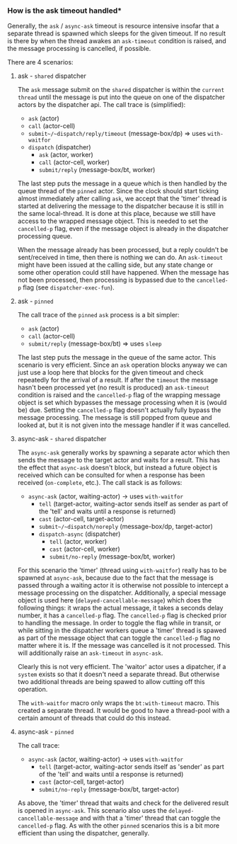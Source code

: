 *** How is the ask timeout handled*

Generally, the ~ask~ / ~async-ask~ timeout is resource intensive insofar that a separate thread is spawned
which sleeps for the given timeout. If no result is there by when the thread awakes an =ask-timeout= condition is raised, and
the message processing is cancelled, if possible.

There are 4 scenarios:

**** ask - =shared= dispatcher

The ~ask~ message submit on the =shared= dispatcher is within the =current thread= until the message is put into
the queue on one of the dispatcher actors by the dispatcher api.
The call trace is (simplified):

- ~ask~ (actor)
- ~call~ (actor-cell)
- ~submit~/~dispatch/reply/timeout~ (message-box/dp) => uses ~with-waitfor~
- ~dispatch~ (dispatcher)
  - ~ask~ (actor, worker)
  - ~call~ (actor-cell, worker)
  - ~submit/reply~ (message-box/bt, worker)

The last step puts the message in a queue which is then handled by the queue thread of the =pinned= actor.
Since the clock should start ticking almost immediately after calling ~ask~,
we accept that the 'timer' thread is started at delivering the message to the dispatcher because it is still in the same local-thread. It is done at this place, because we still have access to the wrapped message object.
This is needed to set the ~cancelled-p~ flag, even if the message object is already in the dispatcher processing queue.

When the message already has been processed, but a reply couldn't be sent/received in time, then there is nothing we can do. An =ask-timeout= might have been issued at the calling side, but any state change or some other operation could still have happened.
When the message has not been processed, then processing is bypassed due to the ~cancelled-p~ flag (see =dispatcher-exec-fun=).

**** ask - =pinned=

The call trace of the =pinned= ~ask~ process is a bit simpler:

- ~ask~ (actor)
- ~call~ (actor-cell)
- ~submit/reply~ (message-box/bt) => uses ~sleep~

The last step puts the message in the queue of the same actor.
This scenario is very efficient. Since an ~ask~ operation blocks anyway we can just use a loop here that blocks for the given timeout and check repeatedly for the arrival of a result. If after the =timeout= the message hasn't been processed yet (no result is produced) an =ask-timeout= condition is raised and the ~cancelled-p~ flag of the wrapping message object is set which bypasses the message processing when it is (would be) due. Setting the ~cancelled-p~ flag doesn't actually fully bypass the message processing. The message is still popped from queue and looked at, but it is not given into the message handler if it was cancelled.

**** async-ask - =shared= dispatcher

The ~async-ask~ generally works by spawning a separate actor which then sends the message to the target actor and waits for a result. This has the effect that ~async-ask~ doesn't block, but instead a future object is received which can be consulted for when a response has been received (~on-complete~, etc.).
The call stack is as follows:

- ~async-ask~ (actor, waiting-actor) -> uses ~with-waitfor~
  - ~tell~ (target-actor, waiting-actor sends itself as sender as part of the 'tell' and waits until a response is returned)
  - ~cast~ (actor-cell, target-actor)
  - ~submit~/~dispatch/noreply~ (message-box/dp, target-actor)
  - ~dispatch-async~ (dispatcher)
    - ~tell~ (actor, worker)
    - ~cast~ (actor-cell, worker)
    - ~submit/no-reply~ (message-box/bt, worker)

For this scenario the 'timer' (thread using ~with-waitfor~) really has to be spawned at ~async-ask~, because due to the fact that the message is passed through a waiting actor it is otherwise not possible to intercept a message processing on the dispatcher.
Additionally, a special message object is used here (~delayed-cancellable-message~) which does the following things: it wraps the actual message, it takes a seconds delay number, it has a ~cancelled-p~ flag. The ~cancelled-p~ flag is checked prior to handling the message. In order to toggle the flag while in transit, or while sitting in the dispatcher workers queue a 'timer' thread is spawed as part of the message object that can toggle the ~cancelled-p~ flag no matter where it is.
If the message was cancelled is it not processed. This will additionally raise an =ask-timeout= in ~async-ask~.

Clearly this is not very efficient. The 'waitor' actor uses a dipatcher, if a =system= exists so that it doesn't need a separate thread. But otherwise two additional threads are being spawed to allow cutting off this operation.

The ~with-waitfor~ macro only wraps the =bt:with-timeout= macro. This created a separate thread. It would be good to have a thread-pool with a certain amount of threads that could do this instead.

**** async-ask - =pinned=

The call trace:

- ~async-ask~ (actor, waiting-actor) -> uses ~with-waitfor~
  - ~tell~ (target-actor, waiting-actor sends itself as 'sender' as part of the 'tell' and waits until a response is returned)
  - ~cast~ (actor-cell, target-actor)
  - ~submit/no-reply~ (message-box/bt, target-actor)

As above, the 'timer' thread that waits and check for the delivered result is opened in ~async-ask~. This scenario also uses the ~delayed-cancellable-message~ and with that a 'timer' thread that can toggle the ~cancelled-p~ flag.
As with the other =pinned= scenarios this is a bit more efficient than using the dispatcher, generally.
